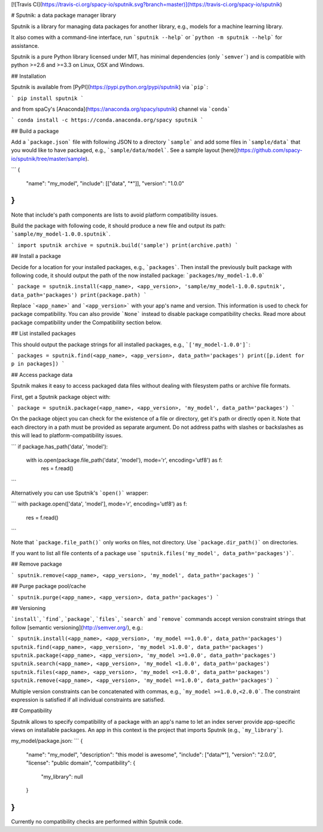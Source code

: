 [![Travis CI](https://travis-ci.org/spacy-io/sputnik.svg?branch=master)](https://travis-ci.org/spacy-io/sputnik)

# Sputnik: a data package manager library

Sputnik is a library for managing data packages for another library, e.g., models for a machine learning library.

It also comes with a command-line interface, run ```sputnik --help``` or ```python -m sputnik --help``` for assistance.

Sputnik is a pure Python library licensed under MIT, has minimal dependencies (only ```semver```) and is compatible with python >=2.6 and >=3.3 on Linux, OSX and Windows.

## Installation

Sputnik is available from [PyPI](https://pypi.python.org/pypi/sputnik) via ```pip```:

```
pip install sputnik
```

and from spaCy's [Anaconda](https://anaconda.org/spacy/sputnik) channel via ```conda```

```
conda install -c https://conda.anaconda.org/spacy sputnik
```

## Build a package

Add a ```package.json``` file with following JSON to a directory ```sample``` and add some files in ```sample/data``` that you would like to have packaged, e.g., ```sample/data/model```. See a sample layout [here](https://github.com/spacy-io/sputnik/tree/master/sample).

```
{
  "name": "my_model",
  "include": [["data", "*"]],
  "version": "1.0.0"
}
```

Note that include's path components are lists to avoid platform compatibility issues.

Build the package with following code, it should produce a new file and output its path: ```sample/my_model-1.0.0.sputnik```.

```
import sputnik
archive = sputnik.build('sample')
print(archive.path)
```

## Install a package

Decide for a location for your installed packages, e.g., ```packages```. Then install the previously built package with following code, it should output the path of the now installed package: ```packages/my_model-1.0.0```

```
package = sputnik.install(<app_name>, <app_version>, 'sample/my_model-1.0.0.sputnik', data_path='packages')
print(package.path)
```

Replace ```<app_name>``` and ```<app_version>``` with your app's name and version. This information is used to check for package compatibility. You can also provide ```None``` instead to disable package compatibility checks. Read more about package compatibility under the Compatibility section below.

## List installed packages

This should output the package strings for all installed packages, e.g., ```['my_model-1.0.0']```:

```
packages = sputnik.find(<app_name>, <app_version>, data_path='packages')
print([p.ident for p in packages])
```

## Access package data

Sputnik makes it easy to access packaged data files without dealing with filesystem paths or archive file formats.

First, get a Sputnik package object with:

```
package = sputnik.package(<app_name>, <app_version>, 'my_model', data_path='packages')
```

On the package object you can check for the existence of a file or directory, get it's path or directly open it. Note that each directory in a path must be provided as separate argument. Do not address paths with slashes or backslashes as this will lead to platform-compatibility issues.

```
if package.has_path('data', 'model'):
  with io.open(package.file_path('data', 'model'), mode='r', encoding='utf8') as f:
    res = f.read()
```

Alternatively you can use Sputnik's ```open()``` wrapper:

```
with package.open(['data', 'model'], mode='r', encoding='utf8') as f:
  res = f.read()
```

Note that ```package.file_path()``` only works on files, not directory. Use ```package.dir_path()``` on directories.

If you want to list all file contents of a package use ```sputnik.files('my_model', data_path='packages')```.

## Remove package

```
sputnik.remove(<app_name>, <app_version>, 'my_model', data_path='packages')
```

## Purge package pool/cache

```
sputnik.purge(<app_name>, <app_version>, data_path='packages')
```

## Versioning

```install```, ```find```, ```package```, ```files```, ```search``` and ```remove``` commands accept version constraint strings that follow [semantic versioning](http://semver.org/), e.g.:

```
sputnik.install(<app_name>, <app_version>, 'my_model ==1.0.0', data_path='packages')
sputnik.find(<app_name>, <app_version>, 'my_model >1.0.0', data_path='packages')
sputnik.package(<app_name>, <app_version>, 'my_model >=1.0.0', data_path='packages')
sputnik.search(<app_name>, <app_version>, 'my_model <1.0.0', data_path='packages')
sputnik.files(<app_name>, <app_version>, 'my_model <=1.0.0', data_path='packages')
sputnik.remove(<app_name>, <app_version>, 'my_model ==1.0.0', data_path='packages')
```

Multiple version constraints can be concatenated with commas, e.g., ```my_model >=1.0.0,<2.0.0```. The constraint expression is satisfied if all individual constraints are satisfied.

## Compatibility

Sputnik allows to specify compatibility of a package with an app's name to let an index server provide app-specific views on installable packages. An app in this context is the project that imports Sputnik (e.g., ```my_library```).

my_model/package.json:
```
{
  "name": "my_model",
  "description": "this model is awesome",
  "include": ["data/*"],
  "version": "2.0.0",
  "license": "public domain",
  "compatibility": {
    "my_library": null
  }
}
```

Currently no compatibility checks are performed within Sputnik code.
